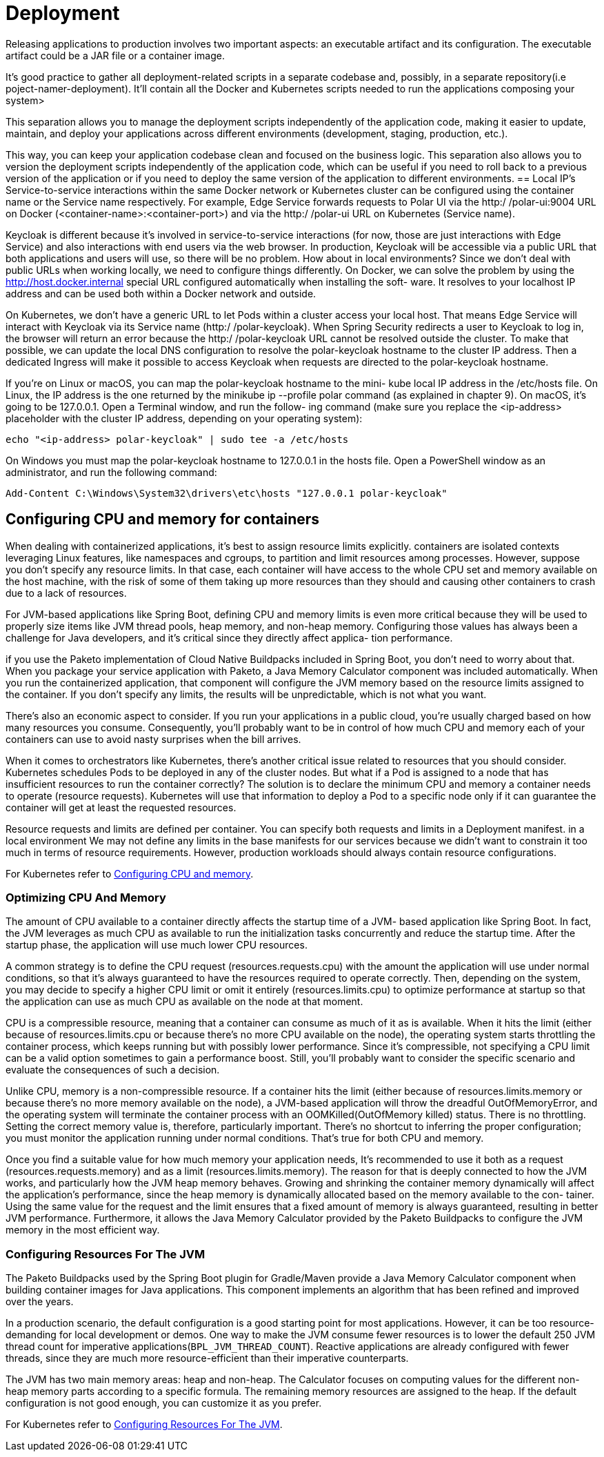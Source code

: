 = Deployment
:figures: 16-deployment

Releasing applications to production involves two important aspects: an executable
artifact and its configuration. The executable artifact could be a JAR file or a container image.

It’s good practice to gather all deployment-related scripts in a separate codebase and,
possibly, in a separate repository(i.e poject-namer-deployment). It’ll contain all the Docker and Kubernetes scripts needed to
run the applications composing your system>

This separation allows you to manage the deployment scripts independently of the application code, making it easier to update, maintain, and deploy your applications across different environments (development, staging, production, etc.).

This way, you can keep your application codebase clean and focused on the business logic.
This separation also allows you to version the deployment scripts independently of the
application code, which can be useful if you need to roll back to a previous version of the application or if you need to deploy the same version of the application to different environments.
== Local IP's
Service-to-service interactions within the same Docker network or Kubernetes cluster
can be configured using the container name or the Service name respectively. For
example, Edge Service forwards requests to Polar UI via the http:/ /polar-ui:9004
URL on Docker (<container-name>:<container-port>) and via the http:/ /polar-ui
URL on Kubernetes (Service name).

Keycloak is different because it’s involved in service-to-service interactions (for now,
those are just interactions with Edge Service) and also interactions with end users
via the web browser. In production, Keycloak will be accessible via a public URL that
both applications and users will use, so there will be no problem. How about in local
environments? Since we don’t deal with public URLs when working locally, we need to configure
things differently. On Docker, we can solve the problem by using the http://host.docker.internal special URL configured automatically when installing the soft-
ware. It resolves to your localhost IP address and can be used both within a Docker
network and outside.

On Kubernetes, we don’t have a generic URL to let Pods within a cluster access your
local host. That means Edge Service will interact with Keycloak via its Service name
(http:/ /polar-keycloak). When Spring Security redirects a user to Keycloak to log
in, the browser will return an error because the http:/ /polar-keycloak URL cannot
be resolved outside the cluster. To make that possible, we can update the local DNS
configuration to resolve the polar-keycloak hostname to the cluster IP address.
Then a dedicated Ingress will make it possible to access Keycloak when requests are
directed to the polar-keycloak hostname.

If you’re on Linux or macOS, you can map the polar-keycloak hostname to the mini-
kube local IP address in the /etc/hosts file. On Linux, the IP address is the one
returned by the minikube ip --profile polar command (as explained in chapter 9).
On macOS, it’s going to be 127.0.0.1. Open a Terminal window, and run the follow-
ing command (make sure you replace the <ip-address> placeholder with the cluster
IP address, depending on your operating system):
[source,console,attributes]
----
echo "<ip-address> polar-keycloak" | sudo tee -a /etc/hosts
----
On Windows you must map the polar-keycloak hostname to 127.0.0.1 in the
hosts file. Open a PowerShell window as an administrator, and run the following
command:
[source,console,attributes]
----
Add-Content C:\Windows\System32\drivers\etc\hosts "127.0.0.1 polar-keycloak"
----
== Configuring CPU and memory for containers
When dealing with containerized applications, it’s best to assign resource limits explicitly. containers are isolated contexts leveraging Linux
features, like namespaces and cgroups, to partition and limit resources among processes. However, suppose you don’t specify any resource limits. In that case, each container will have access to the whole CPU set and memory available on the host machine, with the risk of some of them taking up more resources than they should and causing other containers to crash due to a lack of resources.

For JVM-based applications like Spring Boot, defining CPU and memory limits is
even more critical because they will be used to properly size items like JVM thread
pools, heap memory, and non-heap memory. Configuring those values has always
been a challenge for Java developers, and it’s critical since they directly affect applica-
tion performance. 

if you use the Paketo implementation of Cloud Native Buildpacks included in Spring Boot, you don’t need to worry about that. When you package your service application with Paketo, a Java Memory Calculator component was included automatically. When you run the containerized application, that component will configure the JVM memory based on the resource limits
assigned to the container. If you don’t specify any limits, the results will be unpredictable, which is not what you want.

There’s also an economic aspect to consider. If you run your applications in a public cloud, you’re usually charged based on how many resources you consume. Consequently, you’ll probably want to be in control of how much CPU and memory each of your containers can use to avoid nasty surprises when the bill arrives.

When it comes to orchestrators like Kubernetes, there’s another critical issue related to resources that you should consider. Kubernetes schedules Pods to be deployed in any of the cluster nodes. But what if a Pod is assigned to a node that has insufficient resources to run the container correctly? The solution is to declare the minimum
CPU and memory a container needs to operate (resource requests). Kubernetes will use that information to deploy a Pod to a specific node only if it can guarantee the container will get at least the requested resources.

Resource requests and limits are defined per container. You can specify both requests and limits in a Deployment manifest.  in a local environment We may not define any limits in the
base manifests for our services because we didn’t want to constrain it too much in terms of resource requirements.
However, production workloads should always contain resource configurations. 

For Kubernetes refer to xref:16-deployment/kubernetes/Kustomize.adoc#Configuring-CPU-and-memory[Configuring CPU and memory].

=== Optimizing CPU And Memory
The amount of CPU available to a container directly affects the startup time of a JVM-
based application like Spring Boot. In fact, the JVM leverages as much CPU as available to run the initialization tasks concurrently and reduce the startup time. After the
startup phase, the application will use much lower CPU resources.

A common strategy is to define the CPU request (resources.requests.cpu) with
the amount the application will use under normal conditions, so that it’s always guaranteed to have the resources required to operate correctly. Then, depending on the
system, you may decide to specify a higher CPU limit or omit it entirely (resources.limits.cpu) to optimize performance at startup so that the application can use as
much CPU as available on the node at that moment.

CPU is a compressible resource, meaning that a container can consume as much of it as
is available. When it hits the limit (either because of resources.limits.cpu or
because there’s no more CPU available on the node), the operating system starts
throttling the container process, which keeps running but with possibly lower performance. Since it’s compressible, not specifying a CPU limit can be a valid option sometimes to gain a performance boost. Still, you’ll probably want to consider the specific scenario and evaluate the consequences of such a decision.

Unlike CPU, memory is a non-compressible resource. If a container hits the limit (either
because of resources.limits.memory or because there’s no more memory available
on the node), a JVM-based application will throw the dreadful OutOfMemoryError,
and the operating system will terminate the container process with an OOMKilled(OutOfMemory killed) status. There is no throttling. Setting the correct memory
value is, therefore, particularly important. There’s no shortcut to inferring the proper
configuration; you must monitor the application running under normal conditions.
That’s true for both CPU and memory.

Once you find a suitable value for how much memory your application needs, It's
recommended to use it both as a request (resources.requests.memory) and as a limit
(resources.limits.memory). The reason for that is deeply connected to how the JVM
works, and particularly how the JVM heap memory behaves. Growing and shrinking
the container memory dynamically will affect the application’s performance, since the
heap memory is dynamically allocated based on the memory available to the con-
tainer. Using the same value for the request and the limit ensures that a fixed amount
of memory is always guaranteed, resulting in better JVM performance. Furthermore,
it allows the Java Memory Calculator provided by the Paketo Buildpacks to configure
the JVM memory in the most efficient way.

=== Configuring Resources For The JVM
The Paketo Buildpacks used by the Spring Boot plugin for Gradle/Maven provide a
Java Memory Calculator component when building container images for Java applications. This component implements an algorithm that has been refined and improved over the years.

In a production scenario, the default configuration is a good starting point for
most applications. However, it can be too resource-demanding for local development
or demos. One way to make the JVM consume fewer resources is to lower the default
250 JVM thread count for imperative applications(``BPL_JVM_THREAD_COUNT``). Reactive applications are already configured with fewer threads, since they are much more resource-efficient than their imperative counterparts. 

The JVM has two main memory areas: heap and non-heap. The Calculator focuses
on computing values for the different non-heap memory parts according to a specific formula. The remaining memory resources are assigned to the heap. If the default
configuration is not good enough, you can customize it as you prefer.

For Kubernetes refer to xref:16-deployment/kubernetes/Kustomize.adoc#Configuring-Resources-For-The-JVM[Configuring Resources For The JVM].